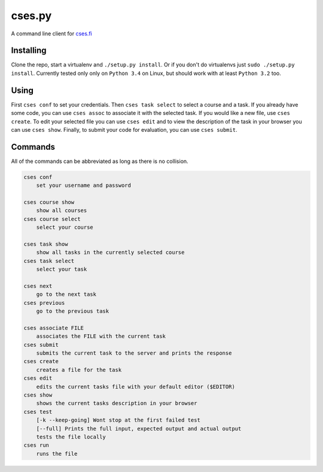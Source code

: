 cses.py
=======

A command line client for `cses.fi`_

Installing
----------

Clone the repo, start a virtualenv and ``./setup.py install``. Or if you don't
do virtualenvs just ``sudo ./setup.py install``. Currently tested only only on
``Python 3.4`` on Linux, but should work with at least ``Python 3.2`` too.

Using
-----

First ``cses conf`` to set your credentials. Then ``cses task select`` to select
a course and a task. If you already have some code, you can use ``cses assoc``
to associate it with the selected task. If you would like a new file, use
``cses create``. To edit your selected file you can use ``cses edit`` and to
view the description of the task in your browser you can use ``cses show``.
Finally, to submit your code for evaluation, you can use ``cses submit``.

Commands
--------

All of the commands can be abbreviated as long as there is no collision.

.. code::

   cses conf
       set your username and password

   cses course show
       show all courses
   cses course select
       select your course

   cses task show
       show all tasks in the currently selected course
   cses task select
       select your task

   cses next
       go to the next task
   cses previous
       go to the previous task

   cses associate FILE
       associates the FILE with the current task
   cses submit
       submits the current task to the server and prints the response
   cses create
       creates a file for the task
   cses edit
       edits the current tasks file with your default editor ($EDITOR)
   cses show
       shows the current tasks description in your browser
   cses test
       [-k --keep-going] Wont stop at the first failed test
       [--full] Prints the full input, expected output and actual output
       tests the file locally
   cses run
       runs the file

.. _cses.fi: http://cses.fi/

